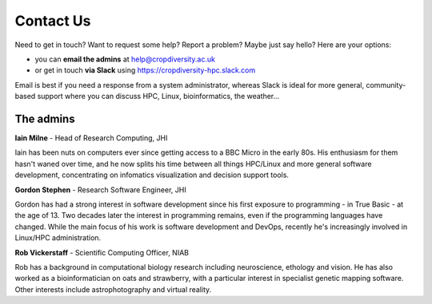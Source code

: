 Contact Us
==========

Need to get in touch? Want to request some help? Report a problem? Maybe just say hello? Here are your options:

- you can **email the admins** at help@cropdiversity.ac.uk
- or get in touch **via Slack** using https://cropdiversity-hpc.slack.com

Email is best if you need a response from a system administrator, whereas Slack is ideal for more general, community-based support where you can discuss HPC, Linux, bioinformatics, the weather...

The admins
----------

**Iain Milne** - Head of Research Computing, JHI

|iain|

Iain has been nuts on computers ever since getting access to a BBC Micro in the early 80s. His enthusiasm for them hasn't waned over time, and he now splits his time between all things HPC/Linux and more general software development, concentrating on infomatics visualization and decision support tools.

.. |iain| image:: media/iain.jpg

**Gordon Stephen** - Research Software Engineer, JHI

|gordon|

Gordon has had a strong interest in software development since his first exposure to programming - in True Basic - at the age of 13. Two decades later the interest in programming remains, even if the programming languages have changed. While the main focus of his work is software development and DevOps, recently he's increasingly involved in Linux/HPC administration.

.. |gordon| image:: media/gordon.jpg

**Rob Vickerstaff** - Scientific Computing Officer, NIAB


Rob has a background in computational biology research including neuroscience, ethology and vision. He has also worked as a bioinformatician on oats and strawberry, with a particular interest in specialist genetic mapping software. Other interests include astrophotography and virtual reality.
